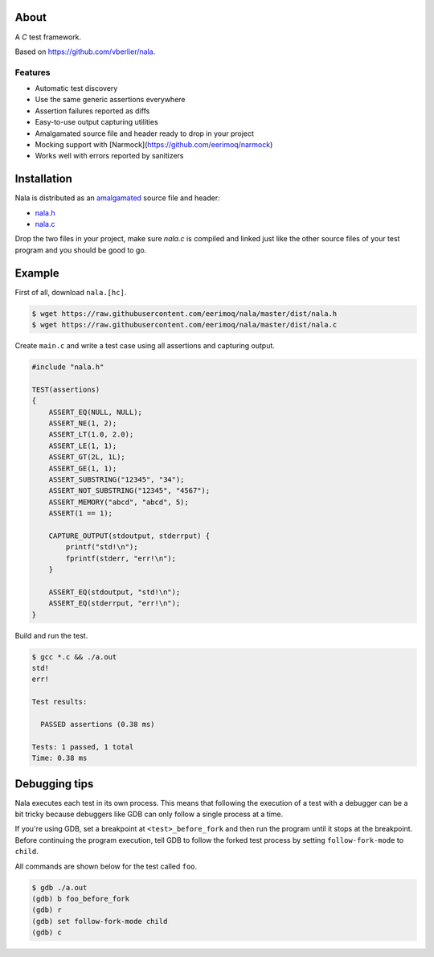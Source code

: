 |buildstatus|_

About
=====

A `C` test framework.

Based on https://github.com/vberlier/nala.

Features
--------

- Automatic test discovery
- Use the same generic assertions everywhere
- Assertion failures reported as diffs
- Easy-to-use output capturing utilities
- Amalgamated source file and header ready to drop in your project
- Mocking support with [Narmock](https://github.com/eerimoq/narmock)
- Works well with errors reported by sanitizers

Installation
============

Nala is distributed as an `amalgamated`_ source file and header:

- `nala.h`_
- `nala.c`_

Drop the two files in your project, make sure `nala.c` is compiled
and linked just like the other source files of your test program and
you should be good to go.

Example
=======

First of all, download ``nala.[hc]``.

.. code-block:: text

   $ wget https://raw.githubusercontent.com/eerimoq/nala/master/dist/nala.h
   $ wget https://raw.githubusercontent.com/eerimoq/nala/master/dist/nala.c

Create ``main.c`` and write a test case using all assertions and
capturing output.

.. code-block:: c

   #include "nala.h"

   TEST(assertions)
   {
       ASSERT_EQ(NULL, NULL);
       ASSERT_NE(1, 2);
       ASSERT_LT(1.0, 2.0);
       ASSERT_LE(1, 1);
       ASSERT_GT(2L, 1L);
       ASSERT_GE(1, 1);
       ASSERT_SUBSTRING("12345", "34");
       ASSERT_NOT_SUBSTRING("12345", "4567");
       ASSERT_MEMORY("abcd", "abcd", 5);
       ASSERT(1 == 1);

       CAPTURE_OUTPUT(stdoutput, stderrput) {
           printf("std!\n");
           fprintf(stderr, "err!\n");
       }

       ASSERT_EQ(stdoutput, "std!\n");
       ASSERT_EQ(stderrput, "err!\n");
   }

Build and run the test.

.. code-block:: text

   $ gcc *.c && ./a.out
   std!
   err!

   Test results:

     PASSED assertions (0.38 ms)

   Tests: 1 passed, 1 total
   Time: 0.38 ms

Debugging tips
==============

Nala executes each test in its own process. This means that
following the execution of a test with a debugger can be a bit tricky
because debuggers like GDB can only follow a single process at a time.

If you're using GDB, set a breakpoint at ``<test>_before_fork`` and
then run the program until it stops at the breakpoint. Before
continuing the program execution, tell GDB to follow the forked test
process by setting ``follow-fork-mode`` to ``child``.

All commands are shown below for the test called ``foo``.

.. code-block::

   $ gdb ./a.out
   (gdb) b foo_before_fork
   (gdb) r
   (gdb) set follow-fork-mode child
   (gdb) c

.. |buildstatus| image:: https://travis-ci.org/eerimoq/nala.svg?branch=master
.. _buildstatus: https://travis-ci.org/eerimoq/nala

.. _amalgamated: https://sqlite.org/amalgamation.html
.. _nala.h: https://raw.githubusercontent.com/eerimoq/nala/master/dist/nala.h
.. _nala.c: https://raw.githubusercontent.com/eerimoq/nala/master/dist/nala.c
